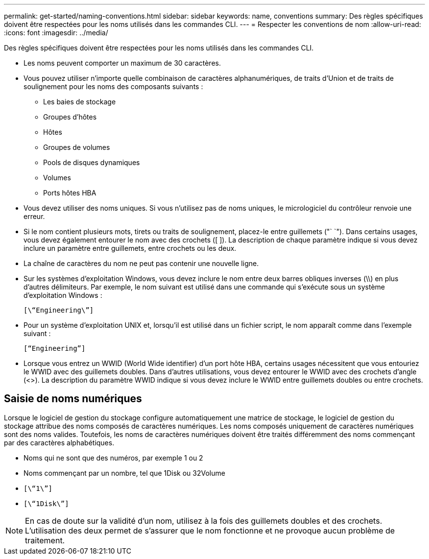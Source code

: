 ---
permalink: get-started/naming-conventions.html 
sidebar: sidebar 
keywords: name, conventions 
summary: Des règles spécifiques doivent être respectées pour les noms utilisés dans les commandes CLI. 
---
= Respecter les conventions de nom
:allow-uri-read: 
:icons: font
:imagesdir: ../media/


[role="lead"]
Des règles spécifiques doivent être respectées pour les noms utilisés dans les commandes CLI.

* Les noms peuvent comporter un maximum de 30 caractères.
* Vous pouvez utiliser n'importe quelle combinaison de caractères alphanumériques, de traits d'Union et de traits de soulignement pour les noms des composants suivants :
+
** Les baies de stockage
** Groupes d'hôtes
** Hôtes
** Groupes de volumes
** Pools de disques dynamiques
** Volumes
** Ports hôtes HBA


* Vous devez utiliser des noms uniques. Si vous n'utilisez pas de noms uniques, le micrologiciel du contrôleur renvoie une erreur.
* Si le nom contient plusieurs mots, tirets ou traits de soulignement, placez-le entre guillemets ("` `"). Dans certains usages, vous devez également entourer le nom avec des crochets ([ ]). La description de chaque paramètre indique si vous devez inclure un paramètre entre guillemets, entre crochets ou les deux.
* La chaîne de caractères du nom ne peut pas contenir une nouvelle ligne.
* Sur les systèmes d'exploitation Windows, vous devez inclure le nom entre deux barres obliques inverses (\\) en plus d'autres délimiteurs. Par exemple, le nom suivant est utilisé dans une commande qui s'exécute sous un système d'exploitation Windows :
+
[listing]
----
[\“Engineering\”]
----
* Pour un système d'exploitation UNIX et, lorsqu'il est utilisé dans un fichier script, le nom apparaît comme dans l'exemple suivant :
+
[listing]
----
[“Engineering”]
----
* Lorsque vous entrez un WWID (World Wide identifier) d'un port hôte HBA, certains usages nécessitent que vous entouriez le WWID avec des guillemets doubles. Dans d'autres utilisations, vous devez entourer le WWID avec des crochets d'angle (<>). La description du paramètre WWID indique si vous devez inclure le WWID entre guillemets doubles ou entre crochets.




== Saisie de noms numériques

Lorsque le logiciel de gestion du stockage configure automatiquement une matrice de stockage, le logiciel de gestion du stockage attribue des noms composés de caractères numériques. Les noms composés uniquement de caractères numériques sont des noms valides. Toutefois, les noms de caractères numériques doivent être traités différemment des noms commençant par des caractères alphabétiques.

* Noms qui ne sont que des numéros, par exemple 1 ou 2
* Noms commençant par un nombre, tel que 1Disk ou 32Volume
* `[\“1\”]`
* `[\“1Disk\”]`


[NOTE]
====
En cas de doute sur la validité d'un nom, utilisez à la fois des guillemets doubles et des crochets. L'utilisation des deux permet de s'assurer que le nom fonctionne et ne provoque aucun problème de traitement.

====